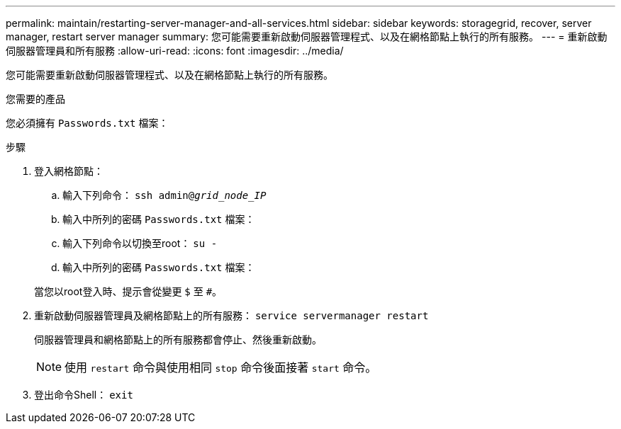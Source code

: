 ---
permalink: maintain/restarting-server-manager-and-all-services.html 
sidebar: sidebar 
keywords: storagegrid, recover, server manager, restart server manager 
summary: 您可能需要重新啟動伺服器管理程式、以及在網格節點上執行的所有服務。 
---
= 重新啟動伺服器管理員和所有服務
:allow-uri-read: 
:icons: font
:imagesdir: ../media/


[role="lead"]
您可能需要重新啟動伺服器管理程式、以及在網格節點上執行的所有服務。

.您需要的產品
您必須擁有 `Passwords.txt` 檔案：

.步驟
. 登入網格節點：
+
.. 輸入下列命令： `ssh admin@_grid_node_IP_`
.. 輸入中所列的密碼 `Passwords.txt` 檔案：
.. 輸入下列命令以切換至root： `su -`
.. 輸入中所列的密碼 `Passwords.txt` 檔案：


+
當您以root登入時、提示會從變更 `$` 至 `#`。

. 重新啟動伺服器管理員及網格節點上的所有服務： `service servermanager restart`
+
伺服器管理員和網格節點上的所有服務都會停止、然後重新啟動。

+

NOTE: 使用 `restart` 命令與使用相同 `stop` 命令後面接著 `start` 命令。

. 登出命令Shell： `exit`


